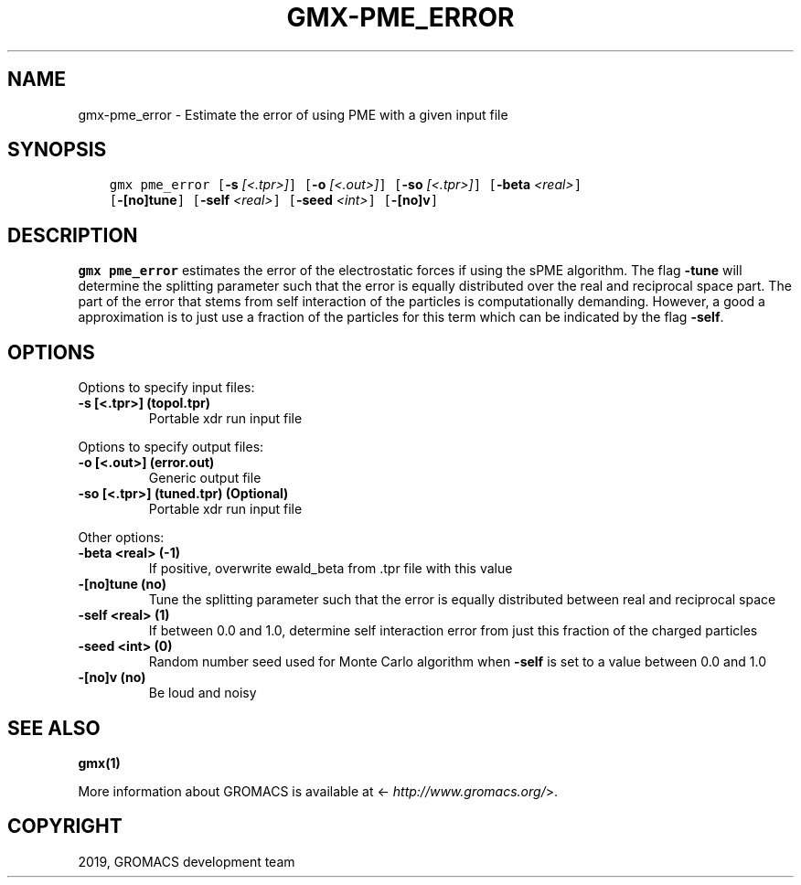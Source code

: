 .\" Man page generated from reStructuredText.
.
.TH "GMX-PME_ERROR" "1" "Jul 30, 2019" "2020-dev" "GROMACS"
.SH NAME
gmx-pme_error \- Estimate the error of using PME with a given input file
.
.nr rst2man-indent-level 0
.
.de1 rstReportMargin
\\$1 \\n[an-margin]
level \\n[rst2man-indent-level]
level margin: \\n[rst2man-indent\\n[rst2man-indent-level]]
-
\\n[rst2man-indent0]
\\n[rst2man-indent1]
\\n[rst2man-indent2]
..
.de1 INDENT
.\" .rstReportMargin pre:
. RS \\$1
. nr rst2man-indent\\n[rst2man-indent-level] \\n[an-margin]
. nr rst2man-indent-level +1
.\" .rstReportMargin post:
..
.de UNINDENT
. RE
.\" indent \\n[an-margin]
.\" old: \\n[rst2man-indent\\n[rst2man-indent-level]]
.nr rst2man-indent-level -1
.\" new: \\n[rst2man-indent\\n[rst2man-indent-level]]
.in \\n[rst2man-indent\\n[rst2man-indent-level]]u
..
.SH SYNOPSIS
.INDENT 0.0
.INDENT 3.5
.sp
.nf
.ft C
gmx pme_error [\fB\-s\fP \fI[<.tpr>]\fP] [\fB\-o\fP \fI[<.out>]\fP] [\fB\-so\fP \fI[<.tpr>]\fP] [\fB\-beta\fP \fI<real>\fP]
             [\fB\-[no]tune\fP] [\fB\-self\fP \fI<real>\fP] [\fB\-seed\fP \fI<int>\fP] [\fB\-[no]v\fP]
.ft P
.fi
.UNINDENT
.UNINDENT
.SH DESCRIPTION
.sp
\fBgmx pme_error\fP estimates the error of the electrostatic forces
if using the sPME algorithm. The flag \fB\-tune\fP will determine
the splitting parameter such that the error is equally
distributed over the real and reciprocal space part.
The part of the error that stems from self interaction of the particles
is computationally demanding. However, a good a approximation is to
just use a fraction of the particles for this term which can be
indicated by the flag \fB\-self\fP\&.
.SH OPTIONS
.sp
Options to specify input files:
.INDENT 0.0
.TP
.B \fB\-s\fP [<.tpr>] (topol.tpr)
Portable xdr run input file
.UNINDENT
.sp
Options to specify output files:
.INDENT 0.0
.TP
.B \fB\-o\fP [<.out>] (error.out)
Generic output file
.TP
.B \fB\-so\fP [<.tpr>] (tuned.tpr) (Optional)
Portable xdr run input file
.UNINDENT
.sp
Other options:
.INDENT 0.0
.TP
.B \fB\-beta\fP <real> (\-1)
If positive, overwrite ewald_beta from \&.tpr file with this value
.TP
.B \fB\-[no]tune\fP  (no)
Tune the splitting parameter such that the error is equally distributed between real and reciprocal space
.TP
.B \fB\-self\fP <real> (1)
If between 0.0 and 1.0, determine self interaction error from just this fraction of the charged particles
.TP
.B \fB\-seed\fP <int> (0)
Random number seed used for Monte Carlo algorithm when \fB\-self\fP is set to a value between 0.0 and 1.0
.TP
.B \fB\-[no]v\fP  (no)
Be loud and noisy
.UNINDENT
.SH SEE ALSO
.sp
\fBgmx(1)\fP
.sp
More information about GROMACS is available at <\fI\%http://www.gromacs.org/\fP>.
.SH COPYRIGHT
2019, GROMACS development team
.\" Generated by docutils manpage writer.
.

